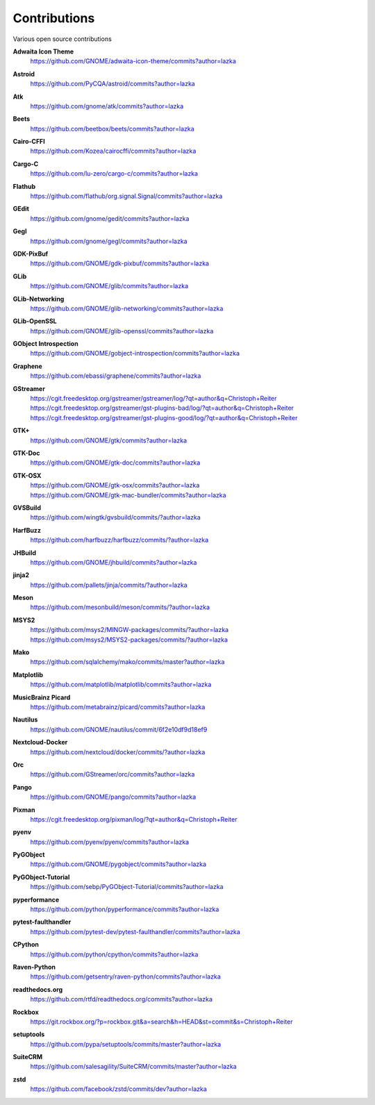 =============
Contributions
=============

Various open source contributions

**Adwaita Icon Theme**
    https://github.com/GNOME/adwaita-icon-theme/commits?author=lazka

**Astroid**
    https://github.com/PyCQA/astroid/commits?author=lazka

**Atk**
    https://github.com/gnome/atk/commits?author=lazka

**Beets**
    https://github.com/beetbox/beets/commits?author=lazka

**Cairo-CFFI**
    https://github.com/Kozea/cairocffi/commits?author=lazka

**Cargo-C**
    https://github.com/lu-zero/cargo-c/commits?author=lazka

**Flathub**
    https://github.com/flathub/org.signal.Signal/commits?author=lazka

**GEdit**
    https://github.com/gnome/gedit/commits?author=lazka

**Gegl**
    https://github.com/gnome/gegl/commits?author=lazka

**GDK-PixBuf**
    https://github.com/GNOME/gdk-pixbuf/commits?author=lazka

**GLib**
    https://github.com/GNOME/glib/commits?author=lazka

**GLib-Networking**
    https://github.com/GNOME/glib-networking/commits?author=lazka

**GLib-OpenSSL**
    https://github.com/GNOME/glib-openssl/commits?author=lazka

**GObject Introspection**
    https://github.com/GNOME/gobject-introspection/commits?author=lazka

**Graphene**
    https://github.com/ebassi/graphene/commits?author=lazka

**GStreamer**
    | https://cgit.freedesktop.org/gstreamer/gstreamer/log/?qt=author&q=Christoph+Reiter
    | https://cgit.freedesktop.org/gstreamer/gst-plugins-bad/log/?qt=author&q=Christoph+Reiter
    | https://cgit.freedesktop.org/gstreamer/gst-plugins-good/log/?qt=author&q=Christoph+Reiter

**GTK+**
    https://github.com/GNOME/gtk/commits?author=lazka

**GTK-Doc**
    https://github.com/GNOME/gtk-doc/commits?author=lazka

**GTK-OSX**
    | https://github.com/GNOME/gtk-osx/commits?author=lazka
    | https://github.com/GNOME/gtk-mac-bundler/commits?author=lazka

**GVSBuild**
    https://github.com/wingtk/gvsbuild/commits/?author=lazka

**HarfBuzz**
    https://github.com/harfbuzz/harfbuzz/commits/?author=lazka

**JHBuild**
    https://github.com/GNOME/jhbuild/commits?author=lazka

**jinja2**
    https://github.com/pallets/jinja/commits/?author=lazka

**Meson**
    https://github.com/mesonbuild/meson/commits/?author=lazka

**MSYS2**
    | https://github.com/msys2/MINGW-packages/commits/?author=lazka
    | https://github.com/msys2/MSYS2-packages/commits/?author=lazka

**Mako**
    https://github.com/sqlalchemy/mako/commits/master?author=lazka

**Matplotlib**
    https://github.com/matplotlib/matplotlib/commits?author=lazka

**MusicBrainz Picard**
    https://github.com/metabrainz/picard/commits?author=lazka

**Nautilus**
    https://github.com/GNOME/nautilus/commit/6f2e10df9d18ef9

**Nextcloud-Docker**
    https://github.com/nextcloud/docker/commits/?author=lazka

**Orc**
    https://github.com/GStreamer/orc/commits?author=lazka

**Pango**
    https://github.com/GNOME/pango/commits?author=lazka

**Pixman**
    https://cgit.freedesktop.org/pixman/log/?qt=author&q=Christoph+Reiter

**pyenv**
    https://github.com/pyenv/pyenv/commits?author=lazka

**PyGObject**
    https://github.com/GNOME/pygobject/commits?author=lazka

**PyGObject-Tutorial**
    https://github.com/sebp/PyGObject-Tutorial/commits?author=lazka

**pyperformance**
    https://github.com/python/pyperformance/commits?author=lazka

**pytest-faulthandler**
    https://github.com/pytest-dev/pytest-faulthandler/commits?author=lazka

**CPython**
    https://github.com/python/cpython/commits?author=lazka

**Raven-Python**
    https://github.com/getsentry/raven-python/commits?author=lazka

**readthedocs.org**
    https://github.com/rtfd/readthedocs.org/commits?author=lazka

**Rockbox**
    https://git.rockbox.org/?p=rockbox.git&a=search&h=HEAD&st=commit&s=Christoph+Reiter

**setuptools**
    https://github.com/pypa/setuptools/commits/master?author=lazka

**SuiteCRM**
    https://github.com/salesagility/SuiteCRM/commits/master?author=lazka

**zstd**
    https://github.com/facebook/zstd/commits/dev?author=lazka
